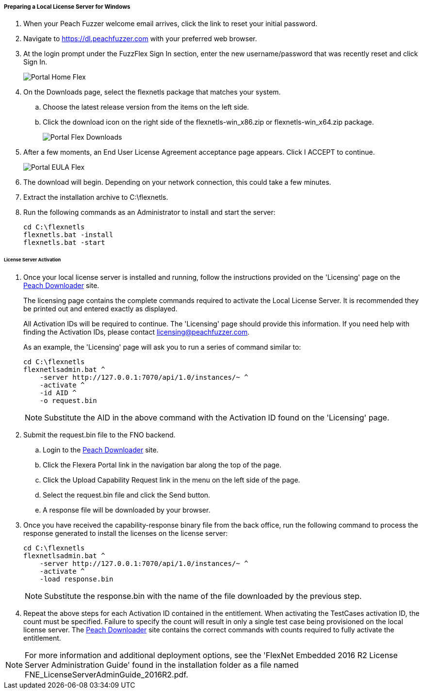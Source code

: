 ===== Preparing a Local License Server for Windows

. When your Peach Fuzzer welcome email arrives, click the link to reset your initial password.
. Navigate to https://dl.peachfuzzer.com with your preferred web browser.
. At the login prompt under the FuzzFlex Sign In section,
enter the new username/password that was recently reset and click +Sign In+.
+
image::{images}/Common/Installation/Portal_Home_Flex.png[]

. On the +Downloads+ page, select the +flexnetls+ package that matches your system.
.. Choose the latest release version from the items on the left side.
.. Click the download icon on the right side of the +flexnetls-win_x86.zip+ or +flexnetls-win_x64.zip+ package.
+
image::{images}/Common/Installation/Portal_Flex_Downloads.png[]

. After a few moments, an End User License Agreement acceptance page appears.
Click +I ACCEPT+ to continue.
+
image::{images}/Common/Installation/Portal_EULA_Flex.png[]

. The download will begin.
Depending on your network connection,
this could take a few minutes.

. Extract the installation archive to +C:\flexnetls+.

. Run the following commands as an Administrator to install and start the server:
+
----
cd C:\flexnetls
flexnetls.bat -install
flexnetls.bat -start
----

====== License Server Activation

. Once your local license server is installed and running,
follow the instructions provided on the 'Licensing' page on the
https://dl.peachfuzzer.com[Peach Downloader] site.
+
The licensing page contains the complete commands required to activate the Local License Server.
It is recommended they be printed out and entered exactly as displayed.
+
All Activation IDs will be required to continue.
The 'Licensing' page should provide this information.
If you need help with finding the Activation IDs,
please contact licensing@peachfuzzer.com.
+
As an example,
the 'Licensing' page will ask you to run a series of command similar to:
+
----
cd C:\flexnetls
flexnetlsadmin.bat ^
    -server http://127.0.0.1:7070/api/1.0/instances/~ ^
    -activate ^
    -id AID ^
    -o request.bin
----
+
NOTE: Substitute the +AID+ in the above command with the Activation ID found on the 'Licensing' page.

. Submit the +request.bin+ file to the FNO backend.
.. Login to the https://dl.peachfuzzer.com[Peach Downloader] site.
.. Click the +Flexera Portal+ link in the navigation bar along the top of the page.
.. Click the +Upload Capability Request+ link in the menu on the left side of the page.
.. Select the +request.bin+ file and click the +Send+ button.
.. A response file will be downloaded by your browser.

. Once you have received the capability-response binary file from the back office, 
run the following command to process the response generated to install the licenses on the license server:
+
----
cd C:\flexnetls
flexnetlsadmin.bat ^
    -server http://127.0.0.1:7070/api/1.0/instances/~ ^
    -activate ^
    -load response.bin
----
+
NOTE: Substitute the +response.bin+ with the name of the file downloaded by the previous step.

. Repeat the above steps for each Activation ID contained in the entitlement.
When activating the TestCases activation ID, the count must be specified.
Failure to specify the count will result in only a single test case being provisioned on the local license server.
The https://dl.peachfuzzer.com[Peach Downloader] site contains the correct commands with counts required to fully activate the entitlement.

NOTE: For more information and additional deployment options,
see the 'FlexNet Embedded 2016 R2 License Server Administration Guide' found
in the installation folder as a file named +FNE_LicenseServerAdminGuide_2016R2.pdf+.

// end
